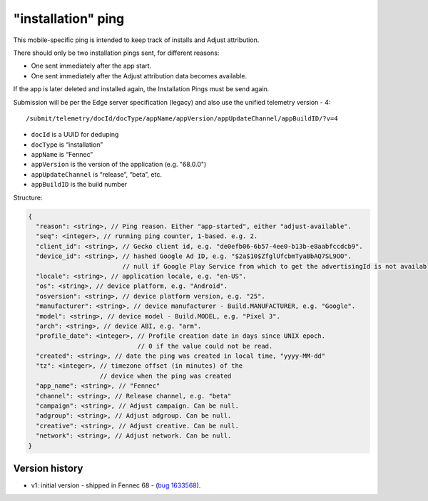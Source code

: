 
"installation" ping
===================

This mobile-specific ping is intended to keep track of installs and Adjust attribution.

There should only be two installation pings sent, for different reasons:

* One sent immediately after the app start.
* One sent immediately after the Adjust attribution data becomes available.

If the app is later deleted and installed again, the Installation Pings must be send again.

Submission will be per the Edge server specification (legacy) and also use the unified telemetry version - 4::

    /submit/telemetry/docId/docType/appName/appVersion/appUpdateChannel/appBuildID/?v=4

* ``docId`` is a UUID for deduping
* ``docType`` is “installation”
* ``appName`` is “Fennec”
* ``appVersion`` is the version of the application (e.g. "68.0.0")
* ``appUpdateChannel`` is “release”, “beta”, etc.
* ``appBuildID`` is the build number

Structure:

.. code-block:: js

    {
      "reason": <string>, // Ping reason. Either "app-started", either "adjust-available".
      "seq": <integer>, // running ping counter, 1-based. e.g. 2.
      "client_id": <string>, // Gecko client id, e.g. "de0efb06-6b57-4ee0-b13b-e8aabfccdcb9".
      "device_id": <string>, // hashed Google Ad ID, e.g. "$2a$10$ZfglUfcbmTyaBbAQ7SL9OO".
                             // null if Google Play Service from which to get the advertisingId is not available.
      "locale": <string>, // application locale, e.g. "en-US".
      "os": <string>, // device platform, e.g. "Android".
      "osversion": <string>, // device platform version, e.g. "25".
      "manufacturer": <string>, // device manufacturer - Build.MANUFACTURER, e.g. "Google".
      "model": <string>, // device model - Build.MODEL, e.g. "Pixel 3".
      "arch": <string>, // device ABI, e.g. "arm".
      "profile_date": <integer>, // Profile creation date in days since UNIX epoch.
                                 // 0 if the value could not be read.
      "created": <string>, // date the ping was created in local time, "yyyy-MM-dd"
      "tz": <integer>, // timezone offset (in minutes) of the
                       // device when the ping was created
      "app_name": <string>, // "Fennec"
      "channel": <string>, // Release channel, e.g. "beta"
      "campaign": <string>, // Adjust campaign. Can be null.
      "adgroup": <string>, // Adjust adgroup. Can be null.
      "creative": <string>, // Adjust creative. Can be null.
      "network": <string>, // Adjust network. Can be null.
    }


Version history
---------------
* v1: initial version - shipped in Fennec 68 - (`bug 1633568 <https://bugzilla.mozilla.org/show_bug.cgi?id=1633568>`_).

